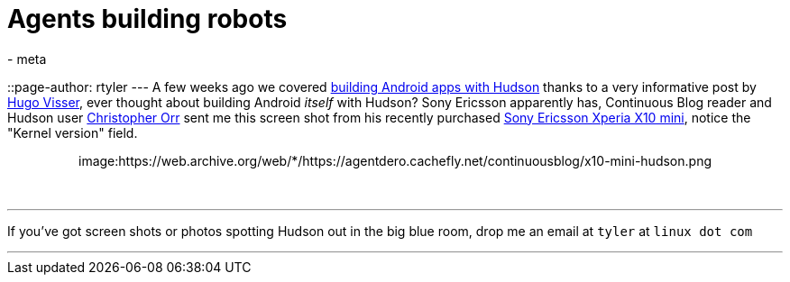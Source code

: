 = Agents building robots
:nodeid: 174
:created: 1268747100
:tags:
  - meta
::page-author: rtyler
---
A few weeks ago we covered link:/content/getting-started-building-android-apps-hudson[building Android apps with Hudson] thanks to a very informative post by http://blog.hudson-ci.org/users/hvisser[Hugo Visser], ever thought about building Android _itself_ with Hudson? Sony Ericsson apparently has, Continuous Blog reader and Hudson user https://www.linkedin.com/in/christopherorr[Christopher Orr] sent me this screen shot from his recently purchased https://www.engadget.com/2010/02/14/sony-ericsson-outs-xperia-x10-mini-and-xperia-x10-mini-pro/[Sony Ericsson Xperia X10 mini], notice the "Kernel version" field.+++<center>+++image:https://web.archive.org/web/*/https://agentdero.cachefly.net/continuousblog/x10-mini-hudson.png[About Me on the X10 Mini]+++</center>+++

{blank} +

'''

If you've got screen shots or photos spotting Hudson out in the big blue room, drop me an email at `tyler` at `linux dot com`

'''
